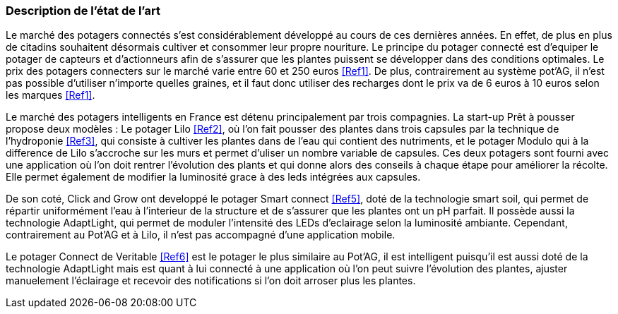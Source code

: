=== Description de l’état de l’art
ifdef::env-gitlab,env-browser[:outfilesuffix: .adoc]



Le marché des potagers connectés s'est considérablement développé au cours de ces dernières années. En effet, de plus en plus de citadins souhaitent désormais cultiver et consommer leur propre nouriture. Le principe du potager connecté est d'equiper le potager de capteurs et d'actionneurs afin de s'assurer que les plantes puissent se développer dans des conditions optimales. Le prix des potagers connecters sur le marché  varie entre 60 et 250 euros <<Ref1>>. De plus, contrairement au système pot'AG, il n'est pas possible d'utiliser n'importe quelles graines, et il faut donc utiliser des recharges dont le prix va de 6 euros à 10 euros selon les marques <<Ref1>>. 


Le marché des potagers intelligents en France est détenu principalement par trois compagnies. La start-up Prêt à pousser propose deux modèles : Le potager Lilo <<Ref2>>, où l'on fait pousser des plantes dans trois capsules par la technique de l'hydroponie <<Ref3>>, qui consiste à cultiver les plantes dans de l'eau qui contient des nutriments, et le potager Modulo qui à la difference de Lilo s'accroche sur les murs et permet d'uliser un nombre variable de capsules. Ces deux potagers sont fourni avec une application où l'on doit rentrer l'évolution des plants et qui donne alors des conseils à chaque étape pour améliorer la récolte. Elle permet également de  modifier la luminosité grace à des leds intégrées aux capsules.

De son coté, Click and Grow ont developpé le potager Smart connect <<Ref5>>, doté de la technologie smart soil, qui permet de répartir uniformément l'eau à l'interieur de la structure et de s'assurer que les plantes ont un pH parfait. Il possède aussi la technologie AdaptLight, qui permet de moduler l'intensité des LEDs d'eclairage selon la luminosité ambiante. Cependant, contrairement au Pot'AG et à Lilo, il n'est pas accompagné d'une application mobile. 

Le potager Connect de Veritable <<Ref6>> est le potager le plus similaire au Pot'AG, il est intelligent puisqu'il est aussi doté de la technologie AdaptLight mais est quant à lui connecté à une application  où l'on peut suivre l'évolution des plantes, ajuster manuelement l'éclairage et recevoir des notifications si l'on doit arroser plus les plantes.
     




